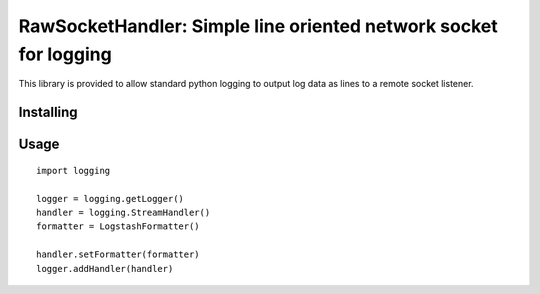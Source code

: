RawSocketHandler: Simple line oriented network socket for logging
==========================================

This library is provided to allow standard python logging to output log data
as lines to a remote socket listener.

Installing
----------

Usage
-----

::

    import logging

    logger = logging.getLogger()
    handler = logging.StreamHandler()
    formatter = LogstashFormatter()

    handler.setFormatter(formatter)
    logger.addHandler(handler)

